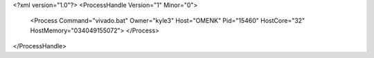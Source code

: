 <?xml version="1.0"?>
<ProcessHandle Version="1" Minor="0">
    <Process Command="vivado.bat" Owner="kyle3" Host="OMENK" Pid="15460" HostCore="32" HostMemory="034049155072">
    </Process>
</ProcessHandle>
